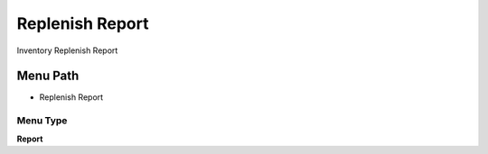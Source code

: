
.. _functional-guide/menu/menu-replenish-report:

================
Replenish Report
================

Inventory Replenish Report

Menu Path
=========


* Replenish Report

Menu Type
---------
\ **Report**\ 

